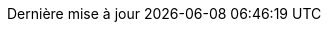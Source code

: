 // French translation, courtesy of Nicolas Comet <nicolas.comet@gmail.com>
:appendix-caption: Appendice
:appendix-refsig: {appendix-caption}
:caution-caption: Avertissement
//:chapter-label: ???
//:chapter-refsig: {chapter-label}
:example-caption: Exemple
:figure-caption: Figure
:important-caption: Important
:last-update-label: Dernière mise à jour
ifdef::listing-caption[:listing-caption: Liste]
//:manname-title: NOM
:note-caption: Note
//:part-refsig: ???
ifdef::preface-title[:preface-title: Préface]
//:section-refsig: ???
:table-caption: Tableau
:tip-caption: Astuce
:toc-title: Table des matières
:untitled-label: Sans titre
:version-label: Version
:warning-caption: Attention
